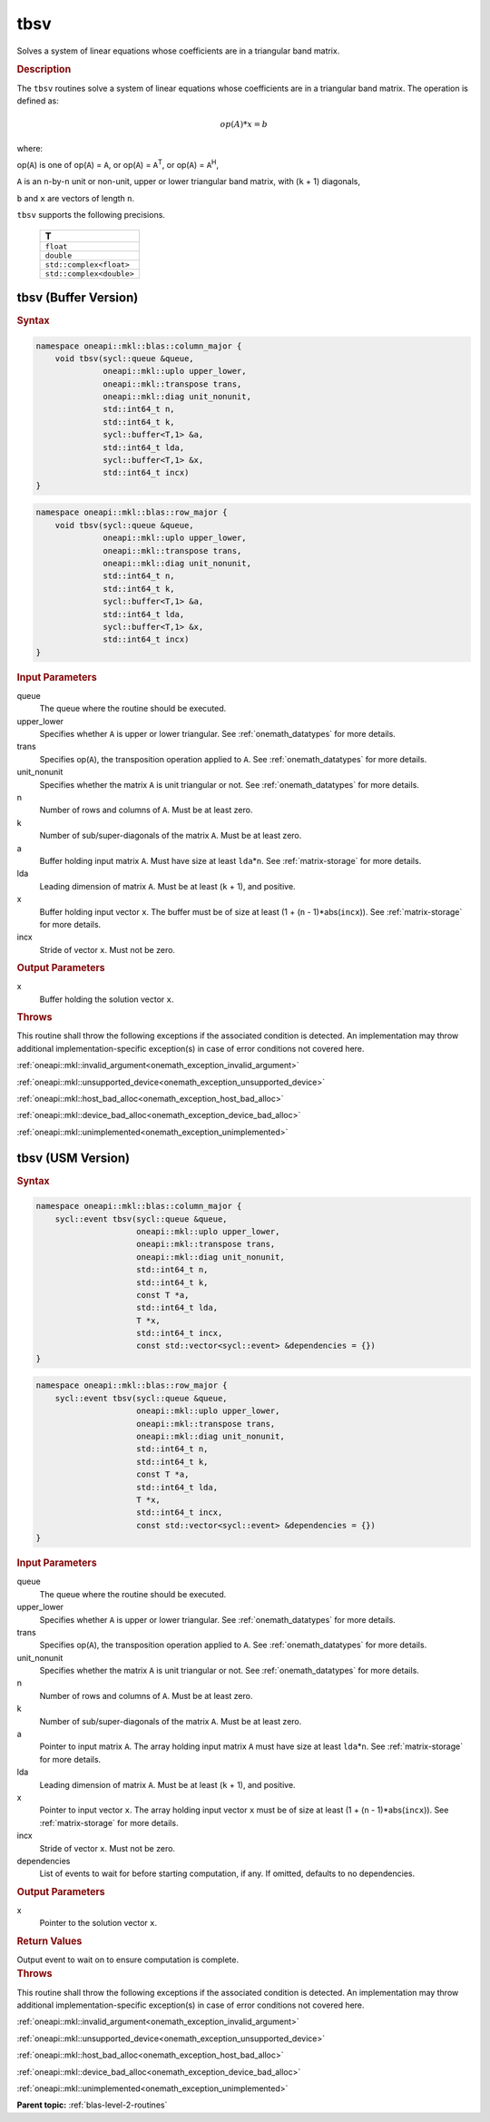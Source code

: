 .. SPDX-FileCopyrightText: 2019-2020 Intel Corporation
..
.. SPDX-License-Identifier: CC-BY-4.0

.. _onemath_blas_tbsv:

tbsv
====

Solves a system of linear equations whose coefficients are in a
triangular band matrix.

.. _onemath_blas_tbsv_description:

.. rubric:: Description

The ``tbsv`` routines solve a system of linear equations whose
coefficients are in a triangular band matrix. The operation is
defined as:

.. math::

      op(A)*x = b

where:

op(``A``) is one of op(``A``) = ``A``, or op(``A``) =
``A``\ :sup:`T`, or op(``A``) = ``A``\ :sup:`H`,

``A`` is an ``n``-by-``n`` unit or non-unit, upper or lower
triangular band matrix, with (``k`` + 1) diagonals,

``b`` and ``x`` are vectors of length ``n``.

``tbsv`` supports the following precisions.

   .. list-table:: 
      :header-rows: 1

      * -  T 
      * -  ``float`` 
      * -  ``double`` 
      * -  ``std::complex<float>`` 
      * -  ``std::complex<double>`` 

.. _onemath_blas_tbsv_buffer:

tbsv (Buffer Version)
---------------------

.. rubric:: Syntax

.. code-block:: cpp

   namespace oneapi::mkl::blas::column_major {
       void tbsv(sycl::queue &queue,
                 oneapi::mkl::uplo upper_lower,
                 oneapi::mkl::transpose trans,
                 oneapi::mkl::diag unit_nonunit,
                 std::int64_t n,
                 std::int64_t k,
                 sycl::buffer<T,1> &a,
                 std::int64_t lda,
                 sycl::buffer<T,1> &x,
                 std::int64_t incx)
   }
.. code-block:: cpp

   namespace oneapi::mkl::blas::row_major {
       void tbsv(sycl::queue &queue,
                 oneapi::mkl::uplo upper_lower,
                 oneapi::mkl::transpose trans,
                 oneapi::mkl::diag unit_nonunit,
                 std::int64_t n,
                 std::int64_t k,
                 sycl::buffer<T,1> &a,
                 std::int64_t lda,
                 sycl::buffer<T,1> &x,
                 std::int64_t incx)
   }

.. container:: section

   .. rubric:: Input Parameters

   queue
      The queue where the routine should be executed.

   upper_lower
      Specifies whether ``A`` is upper or lower triangular. See :ref:`onemath_datatypes` for more details.

   trans
      Specifies op(``A``), the transposition operation applied to ``A``. See :ref:`onemath_datatypes` for more details.

   unit_nonunit
      Specifies whether the matrix ``A`` is unit triangular or not. See :ref:`onemath_datatypes` for more details.

   n
      Number of rows and columns of ``A``. Must be at least zero.

   k
      Number of sub/super-diagonals of the matrix ``A``. Must be at
      least zero.

   a
      Buffer holding input matrix ``A``. Must have size at least
      ``lda``\ \*\ ``n``. See :ref:`matrix-storage` for
      more details.

   lda
      Leading dimension of matrix ``A``. Must be at least (``k`` + 1),
      and positive.

   x
      Buffer holding input vector ``x``. The buffer must be of size at
      least (1 + (``n`` - 1)*abs(``incx``)). See :ref:`matrix-storage` for
      more details.

   incx
      Stride of vector ``x``. Must not be zero.

.. container:: section

   .. rubric:: Output Parameters

   x
      Buffer holding the solution vector ``x``.

.. container:: section

   .. rubric:: Throws

   This routine shall throw the following exceptions if the associated condition is detected. An implementation may throw additional implementation-specific exception(s) in case of error conditions not covered here.

   :ref:`oneapi::mkl::invalid_argument<onemath_exception_invalid_argument>`
       
   
   :ref:`oneapi::mkl::unsupported_device<onemath_exception_unsupported_device>`
       

   :ref:`oneapi::mkl::host_bad_alloc<onemath_exception_host_bad_alloc>`
       

   :ref:`oneapi::mkl::device_bad_alloc<onemath_exception_device_bad_alloc>`
       

   :ref:`oneapi::mkl::unimplemented<onemath_exception_unimplemented>`
      

.. _onemath_blas_tbsv_usm:

tbsv (USM Version)
------------------

.. rubric:: Syntax

.. code-block:: cpp

   namespace oneapi::mkl::blas::column_major {
       sycl::event tbsv(sycl::queue &queue,
                        oneapi::mkl::uplo upper_lower,
                        oneapi::mkl::transpose trans,
                        oneapi::mkl::diag unit_nonunit,
                        std::int64_t n,
                        std::int64_t k,
                        const T *a,
                        std::int64_t lda,
                        T *x,
                        std::int64_t incx,
                        const std::vector<sycl::event> &dependencies = {})
   }
.. code-block:: cpp

   namespace oneapi::mkl::blas::row_major {
       sycl::event tbsv(sycl::queue &queue,
                        oneapi::mkl::uplo upper_lower,
                        oneapi::mkl::transpose trans,
                        oneapi::mkl::diag unit_nonunit,
                        std::int64_t n,
                        std::int64_t k,
                        const T *a,
                        std::int64_t lda,
                        T *x,
                        std::int64_t incx,
                        const std::vector<sycl::event> &dependencies = {})
   }

.. container:: section

   .. rubric:: Input Parameters

   queue
      The queue where the routine should be executed.

   upper_lower
      Specifies whether ``A`` is upper or lower triangular. See :ref:`onemath_datatypes` for more details.

   trans
      Specifies op(``A``), the transposition operation applied to
      ``A``. See :ref:`onemath_datatypes` for more details.

   unit_nonunit
      Specifies whether the matrix ``A`` is unit triangular or not. See :ref:`onemath_datatypes` for more details.

   n
      Number of rows and columns of ``A``. Must be at least zero.

   k
      Number of sub/super-diagonals of the matrix ``A``. Must be at
      least zero.

   a
      Pointer to input matrix ``A``. The array holding input matrix
      ``A`` must have size at least ``lda``\ \*\ ``n``. See :ref:`matrix-storage` for
      more details.

   lda
      Leading dimension of matrix ``A``. Must be at least (``k`` +
      1), and positive.

   x
      Pointer to input vector ``x``. The array holding input vector
      ``x`` must be of size at least (1 + (``n`` - 1)*abs(``incx``)).
      See :ref:`matrix-storage` for
      more details.

   incx
      Stride of vector ``x``. Must not be zero.

   dependencies
      List of events to wait for before starting computation, if any.
      If omitted, defaults to no dependencies.

.. container:: section

   .. rubric:: Output Parameters

   x
      Pointer to the solution vector ``x``.

.. container:: section

   .. rubric:: Return Values

   Output event to wait on to ensure computation is complete.

.. container:: section

   .. rubric:: Throws

   This routine shall throw the following exceptions if the associated condition is detected. An implementation may throw additional implementation-specific exception(s) in case of error conditions not covered here.

   :ref:`oneapi::mkl::invalid_argument<onemath_exception_invalid_argument>`
       
       
   
   :ref:`oneapi::mkl::unsupported_device<onemath_exception_unsupported_device>`
       

   :ref:`oneapi::mkl::host_bad_alloc<onemath_exception_host_bad_alloc>`
       

   :ref:`oneapi::mkl::device_bad_alloc<onemath_exception_device_bad_alloc>`
       

   :ref:`oneapi::mkl::unimplemented<onemath_exception_unimplemented>`
      

   **Parent topic:** :ref:`blas-level-2-routines`
